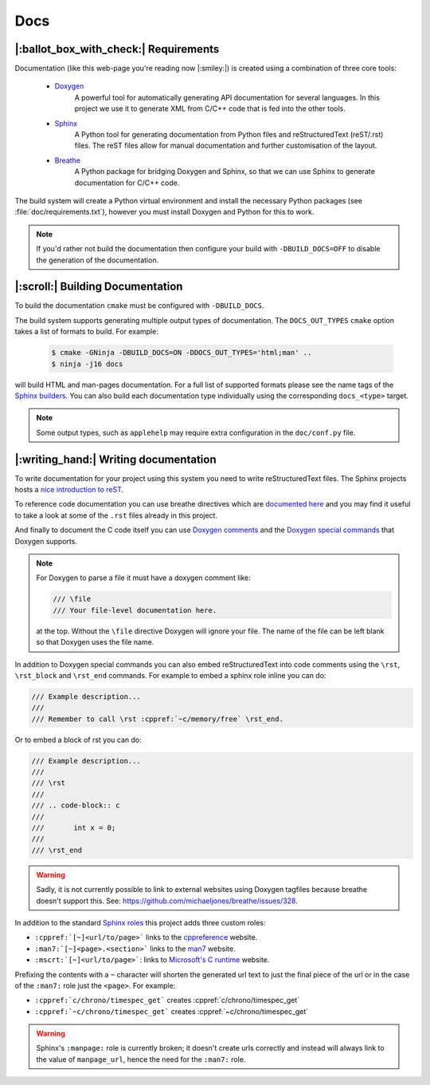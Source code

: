 Docs
====

|:ballot_box_with_check:| Requirements
--------------------------------------

Documentation (like this web-page you're reading now |:smiley:|) is created
using a combination of three core tools:

   - `Doxygen`_
        A powerful tool for automatically generating API documentation
        for several languages. In this project we use it to generate
        XML from C/C++ code that is fed into the other tools.
   - `Sphinx`_
        A Python tool for generating documentation from Python files
        and reStructuredText (reST/.rst) files. The reST files allow for
        manual documentation and further customisation of the layout.
   - `Breathe`_
        A Python package for bridging Doxygen and Sphinx, so that we
        can use Sphinx to generate documentation for C/C++ code.

The build system will create a Python virtual environment and install the
necessary Python packages (see :file:`doc/requirements.txt`), however you
must install Doxygen and Python for this to work.

.. note::

     If you'd rather not build the documentation then configure your build
     with ``-DBUILD_DOCS=OFF`` to disable the generation of the documentation.


|:scroll:| Building Documentation
---------------------------------

To build the documentation ``cmake`` must be configured with ``-DBUILD_DOCS``.

The build system supports generating multiple output types of documentation.
The ``DOCS_OUT_TYPES`` ``cmake`` option takes a list of formats to build.
For example:

     .. code-block:: console

          $ cmake -GNinja -DBUILD_DOCS=ON -DDOCS_OUT_TYPES='html;man' ..
          $ ninja -j16 docs

will build HTML and man-pages documentation. For a full list of supported
formats please see the name tags of the `Sphinx builders`_. You can also
build each documentation type individually using the corresponding
``docs_<type>`` target.

.. note::

     Some output types, such as ``applehelp`` may require extra configuration
     in the ``doc/conf.py`` file.


|:writing_hand:| Writing documentation
--------------------------------------

To write documentation for your project using this system you need to write
reStructuredText files. The Sphinx projects hosts a `nice introduction to reST
<https://www.sphinx-doc.org/en/master/usage/restructuredtext/basics.html>`_.

To reference code documentation you can use breathe directives which are
`documented here <https://breathe.readthedocs.io/en/latest/directives.html>`_
and you may find it useful to take a look at some of the ``.rst`` files already
in this project.

And finally to document the C code itself you can use `Doxygen comments`_ and
the `Doxygen special commands`_ that Doxygen supports.

.. note::

     For Doxygen to parse a file it must have a doxygen comment like:

     .. code-block:: c

          /// \file
          /// Your file-level documentation here.

     at the top. Without the ``\file`` directive Doxygen will ignore your file.
     The name of the file can be left blank so that Doxygen uses the file name.

In addition to Doxygen special commands you can also embed reStructuredText
into code comments using the ``\rst``, ``\rst_block`` and ``\rst_end`` commands.
For example to embed a sphinx role inline you can do:

.. code-block:: c

     /// Example description...
     ///
     /// Remember to call \rst :cppref:`~c/memory/free` \rst_end.

Or to embed a block of rst you can do:

.. code-block:: c

     /// Example description...
     ///
     /// \rst
     ///
     /// .. code-block:: c
     ///
     ///       int x = 0;
     ///
     /// \rst_end

.. warning::

     Sadly, it is not currently possible to link to external websites using
     Doxygen tagfiles because breathe doesn't support this. See:
     https://github.com/michaeljones/breathe/issues/328.

In addition to the standard `Sphinx roles`_ this project adds three custom roles:

- ``:cppref:`[~]<url/to/page>``` links to the `cppreference`_ website.
- ``:man7:`[~]<page>.<section>``` links to the `man7`_ website.
- ``:mscrt:`[~]<url/to/page>```: links to `Microsoft's C runtime`_ website.

Prefixing the contents with a ``~`` character will shorten the generated url text to just the final
piece of the url or in the case of the ``:man7:`` role just the ``<page>``. For example:

- ``:cppref:`c/chrono/timespec_get``` creates :cppref:`c/chrono/timespec_get`
- ``:cppref:`~c/chrono/timespec_get``` creates :cppref:`~c/chrono/timespec_get`

.. warning::

     Sphinx's ``:manpage:`` role is currently broken; it doesn't create urls correctly and instead
     will always link to the value of ``manpage_url``, hence the need for the ``:man7:`` role.


.. _Doxygen: https://www.doxygen.nl/index.html
.. _Doxygen comments: https://www.doxygen.nl/manual/docblocks.html
.. _Doxygen special commands: https://www.doxygen.nl/manual/commands.html
.. _Sphinx: https://www.sphinx-doc.org/en/master/
.. _Sphinx roles: https://www.sphinx-doc.org/en/master/usage/restructuredtext/roles.html
.. _Sphinx builders: https://www.sphinx-doc.org/en/master/usage/builders/index.html
.. _Breathe: https://breathe.readthedocs.io/en/latest/
.. _cppreference: https://en.cppreference.com/
.. _man7: https://man7.org/linux/man-pages/
.. _Microsoft's C runtime: https://docs.microsoft.com/en-us/cpp/c-runtime-library
